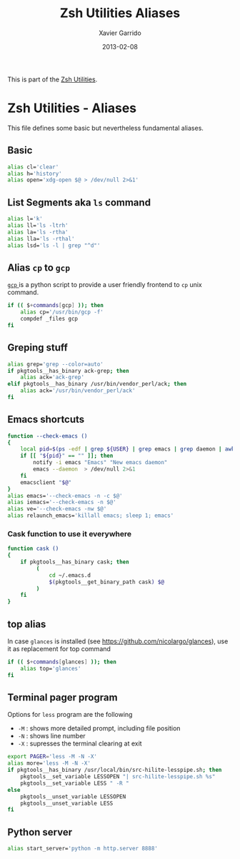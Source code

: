 #+TITLE:  Zsh Utilities Aliases
#+AUTHOR: Xavier Garrido
#+DATE:   2013-02-08
#+OPTIONS: toc:nil num:nil ^:nil

This is part of the [[file:zsh-utilities.org][Zsh Utilities]].

* Zsh Utilities - Aliases
This file defines some basic but nevertheless fundamental aliases.

** Basic
#+BEGIN_SRC sh
  alias cl='clear'
  alias h='history'
  alias open='xdg-open $@ > /dev/null 2>&1'
#+END_SRC

** List Segments aka =ls= command
#+BEGIN_SRC sh
  alias l='k'
  alias ll='ls -ltrh'
  alias la='ls -rtha'
  alias lla='ls -rthal'
  alias lsd='ls -l | grep "^d"'
#+END_SRC

** Alias =cp= to =gcp=
[[http://wiki.goffi.org/wiki/Gcp][=gcp= ]] is a python script to provide a user friendly frontend to =cp= unix
command.
#+BEGIN_SRC sh
  if (( $+commands[gcp] )); then
      alias cp='/usr/bin/gcp -f'
      compdef _files gcp
  fi
#+END_SRC

** Greping stuff
#+BEGIN_SRC sh
  alias grep='grep --color=auto'
  if pkgtools__has_binary ack-grep; then
      alias ack='ack-grep'
  elif pkgtools__has_binary /usr/bin/vendor_perl/ack; then
      alias ack='/usr/bin/vendor_perl/ack'
  fi
#+END_SRC

** Emacs shortcuts
#+BEGIN_SRC sh
  function --check-emacs ()
  {
      local pid=$(ps -edf | grep ${USER} | grep emacs | grep daemon | awk '{print $2}')
      if [[ "${pid}" == "" ]]; then
          notify -i emacs "Emacs" "New emacs daemon"
          emacs --daemon  > /dev/null 2>&1
      fi
      emacsclient "$@"
  }
  alias emacs='--check-emacs -n -c $@'
  alias iemacs='--check-emacs -n $@'
  alias ve='--check-emacs -nw $@'
  alias relaunch_emacs='killall emacs; sleep 1; emacs'
#+END_SRC

*** Cask function to use it everywhere
#+BEGIN_SRC sh
  function cask ()
  {
      if pkgtools__has_binary cask; then
           (
               cd ~/.emacs.d
               $(pkgtools__get_binary_path cask) $@
           )
      fi
  }
#+END_SRC

** top alias
In case =glances= is installed (see https://github.com/nicolargo/glances), use
it as replacement for top command
#+BEGIN_SRC sh
  if (( $+commands[glances] )); then
      alias top='glances'
  fi
#+END_SRC
** Terminal pager program
Options for =less= program are the following
+ =-M= : shows more detailed prompt, including file position
+ =-N= : shows line number
+ =-X= : supresses the terminal clearing at exit

#+BEGIN_SRC sh
  export PAGER='less -M -N -X'
  alias more='less -M -N -X'
  if pkgtools__has_binary /usr/local/bin/src-hilite-lesspipe.sh; then
      pkgtools__set_variable LESSOPEN "| src-hilite-lesspipe.sh %s"
      pkgtools__set_variable LESS " -R "
  else
      pkgtools__unset_variable LESSOPEN
      pkgtools__unset_variable LESS
  fi
#+END_SRC

** Python server
#+BEGIN_SRC sh
  alias start_server='python -m http.server 8888'
#+END_SRC
